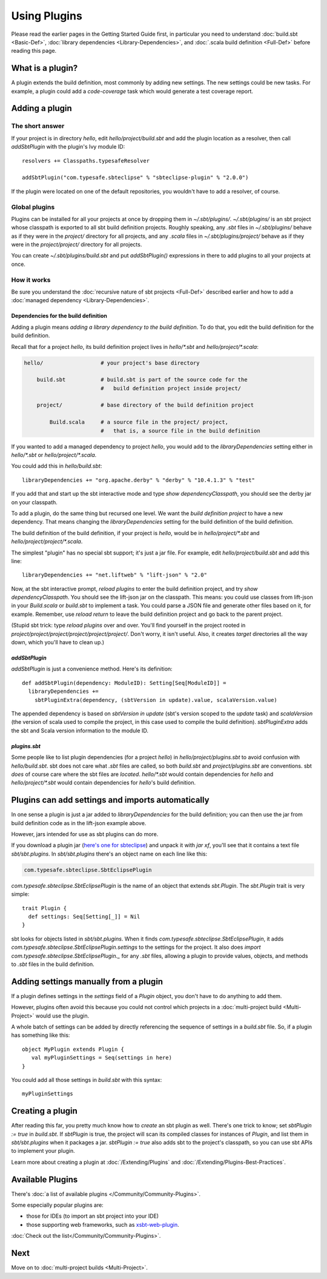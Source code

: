 =============
Using Plugins
=============

Please read the earlier pages in the Getting Started Guide first, in
particular you need to understand :doc:`build.sbt <Basic-Def>`,
:doc:`library dependencies <Library-Dependencies>`,
and :doc:`.scala build definition <Full-Def>` before reading
this page.

What is a plugin?
-----------------

A plugin extends the build definition, most commonly by adding new
settings. The new settings could be new tasks. For example, a plugin
could add a `code-coverage` task which would generate a test coverage
report.

Adding a plugin
---------------

The short answer
~~~~~~~~~~~~~~~~

If your project is in directory `hello`, edit
`hello/project/build.sbt` and add the plugin location as a resolver,
then call `addSbtPlugin` with the plugin's Ivy module ID:

::

    resolvers += Classpaths.typesafeResolver

    addSbtPlugin("com.typesafe.sbteclipse" % "sbteclipse-plugin" % "2.0.0")

If the plugin were located on one of the default repositories, you
wouldn't have to add a resolver, of course.

Global plugins
~~~~~~~~~~~~~~

Plugins can be installed for all your projects at once by dropping them
in `~/.sbt/plugins/`. `~/.sbt/plugins/` is an sbt project whose
classpath is exported to all sbt build definition projects. Roughly
speaking, any `.sbt` files in `~/.sbt/plugins/` behave as if they
were in the `project/` directory for all projects, and any `.scala`
files in `~/.sbt/plugins/project/` behave as if they were in the
`project/project/` directory for all projects.

You can create `~/.sbt/plugins/build.sbt` and put `addSbtPlugin()`
expressions in there to add plugins to all your projects at once.

How it works
~~~~~~~~~~~~

Be sure you understand the :doc:`recursive nature of sbt projects <Full-Def>`
described earlier and how to add a :doc:`managed dependency <Library-Dependencies>`.

Dependencies for the build definition
^^^^^^^^^^^^^^^^^^^^^^^^^^^^^^^^^^^^^

Adding a plugin means *adding a library dependency to the build
definition*. To do that, you edit the build definition for the build
definition.

Recall that for a project `hello`, its build definition project lives
in `hello/*.sbt` and `hello/project/*.scala`:

.. code-block:: text


       hello/                  # your project's base directory

           build.sbt           # build.sbt is part of the source code for the
                               #   build definition project inside project/

           project/            # base directory of the build definition project

               Build.scala     # a source file in the project/ project,
                               #   that is, a source file in the build definition

If you wanted to add a managed dependency to project `hello`, you
would add to the `libraryDependencies` setting either in
`hello/*.sbt` or `hello/project/*.scala`.

You could add this in `hello/build.sbt`:

::

    libraryDependencies += "org.apache.derby" % "derby" % "10.4.1.3" % "test"

If you add that and start up the sbt interactive mode and type
`show dependencyClasspath`, you should see the derby jar on your
classpath.

To add a plugin, do the same thing but recursed one level. We want the
*build definition project* to have a new dependency. That means changing
the `libraryDependencies` setting for the build definition of the
build definition.

The build definition of the build definition, if your project is
`hello`, would be in `hello/project/*.sbt` and
`hello/project/project/*.scala`.

The simplest "plugin" has no special sbt support; it's just a jar file.
For example, edit `hello/project/build.sbt` and add this line:

::

    libraryDependencies += "net.liftweb" % "lift-json" % "2.0"

Now, at the sbt interactive prompt, `reload plugins` to enter the
build definition project, and try `show dependencyClasspath`. You
should see the lift-json jar on the classpath. This means: you could use
classes from lift-json in your `Build.scala` or `build.sbt` to
implement a task. You could parse a JSON file and generate other files
based on it, for example. Remember, use `reload return` to leave the
build definition project and go back to the parent project.

(Stupid sbt trick: type `reload plugins` over and over. You'll find
yourself in the project rooted in
`project/project/project/project/project/project/`. Don't worry, it
isn't useful. Also, it creates `target` directories all the way down,
which you'll have to clean up.)

`addSbtPlugin`
^^^^^^^^^^^^^^^^

`addSbtPlugin` is just a convenience method. Here's its definition:

::

    def addSbtPlugin(dependency: ModuleID): Setting[Seq[ModuleID]] =
      libraryDependencies +=
        sbtPluginExtra(dependency, (sbtVersion in update).value, scalaVersion.value)

The appended dependency is based on `sbtVersion in update`
(sbt's version scoped to the `update` task) and `scalaVersion` (the
version of scala used to compile the project, in this case used to
compile the build definition). `sbtPluginExtra` adds the sbt and Scala
version information to the module ID.

`plugins.sbt`
^^^^^^^^^^^^^^^

Some people like to list plugin dependencies (for a project `hello`)
in `hello/project/plugins.sbt` to avoid confusion with
`hello/build.sbt`. sbt does not care what `.sbt` files are called,
so both `build.sbt` and `project/plugins.sbt` are conventions. sbt
*does* of course care where the sbt files are *located*. `hello/*.sbt`
would contain dependencies for `hello` and `hello/project/*.sbt`
would contain dependencies for `hello`'s build definition.

Plugins can add settings and imports automatically
--------------------------------------------------

In one sense a plugin is just a jar added to `libraryDependencies` for
the build definition; you can then use the jar from build definition
code as in the lift-json example above.

However, jars intended for use as sbt plugins can do more.

If you download a plugin jar (`here's one for
sbteclipse <http://repo.typesafe.com/typesafe/ivy-releases/com.typesafe.sbteclipse/sbteclipse/scala_2.9.1/sbt_0.11.0/1.4.0/jars/sbteclipse.jar>`_)
and unpack it with `jar xf`, you'll see that it contains a text file
`sbt/sbt.plugins`. In `sbt/sbt.plugins` there's an object name on
each line like this:

.. code-block:: text

    com.typesafe.sbteclipse.SbtEclipsePlugin

`com.typesafe.sbteclipse.SbtEclipsePlugin` is the name of an object
that extends `sbt.Plugin`. The `sbt.Plugin` trait is very simple:

::

    trait Plugin {
      def settings: Seq[Setting[_]] = Nil
    }

sbt looks for objects listed in `sbt/sbt.plugins`. When it finds
`com.typesafe.sbteclipse.SbtEclipsePlugin`, it adds
`com.typesafe.sbteclipse.SbtEclipsePlugin.settings` to the settings
for the project. It also does
`import com.typesafe.sbteclipse.SbtEclipsePlugin._` for any `.sbt`
files, allowing a plugin to provide values, objects, and methods to
`.sbt` files in the build definition.

Adding settings manually from a plugin
--------------------------------------

If a plugin defines settings in the `settings` field of a `Plugin`
object, you don't have to do anything to add them.

However, plugins often avoid this because you could not control which
projects in a :doc:`multi-project build <Multi-Project>` would use the plugin.

A whole batch of settings can be added by directly referencing the sequence of settings in a `build.sbt` file. So, if a plugin has something like this:

::

    object MyPlugin extends Plugin {
       val myPluginSettings = Seq(settings in here)
    }

You could add all those settings in `build.sbt` with this syntax:

::

    myPluginSettings

Creating a plugin
-----------------

After reading this far, you pretty much know how to *create* an sbt
plugin as well. There's one trick to know; set `sbtPlugin := true` in
`build.sbt`. If `sbtPlugin` is true, the project will scan its
compiled classes for instances of `Plugin`, and list them in
`sbt/sbt.plugins` when it packages a jar. `sbtPlugin := true` also
adds sbt to the project's classpath, so you can use sbt APIs to
implement your plugin.

Learn more about creating a plugin at :doc:`/Extending/Plugins`
and :doc:`/Extending/Plugins-Best-Practices`.

Available Plugins
-----------------

There's :doc:`a list of available plugins </Community/Community-Plugins>`.

Some especially popular plugins are:

-  those for IDEs (to import an sbt project into your IDE)
-  those supporting web frameworks, such as
   `xsbt-web-plugin <https://github.com/JamesEarlDouglas/xsbt-web-plugin>`_.

:doc:`Check out the list</Community/Community-Plugins>`.

Next
----

Move on to :doc:`multi-project builds <Multi-Project>`.
